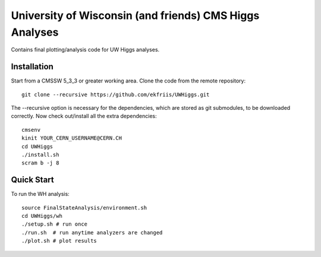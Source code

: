 University of Wisconsin (and friends) CMS Higgs Analyses
========================================================

Contains final plotting/analysis code for UW Higgs analyses.

Installation
------------

Start from a CMSSW 5_3_3 or greater working area.
Clone the code from the remote repository::

   git clone --recursive https://github.com/ekfriis/UWHiggs.git

The --recursive option is necessary for the dependencies, which are stored as
git submodules, to be downloaded correctly.  Now check out/install all the
extra dependencies::

   cmsenv
   kinit YOUR_CERN_USERNAME@CERN.CH 
   cd UWHiggs
   ./install.sh
   scram b -j 8


Quick Start
-----------

To run the WH analysis::
   
   source FinalStateAnalysis/environment.sh
   cd UWHiggs/wh
   ./setup.sh # run once
   ./run.sh  # run anytime analyzers are changed
   ./plot.sh # plot results

